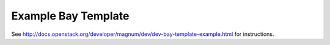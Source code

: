 ====================
Example Bay Template
====================

See `<http://docs.openstack.org/developer/magnum/dev/dev-bay-template-example.html>`_ for instructions.

